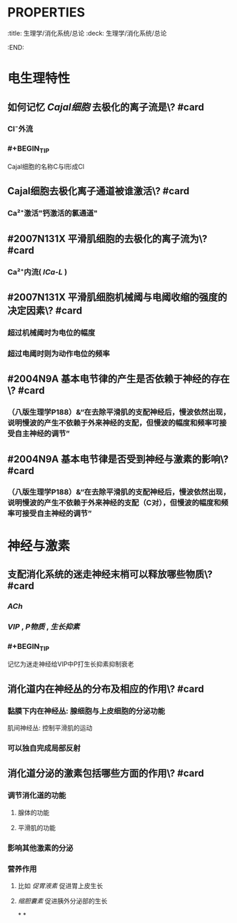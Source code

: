 * :PROPERTIES:
:title: 生理学/消化系统/总论
:deck: 生理学/消化系统/总论
:END:
* 电生理特性
** 如何记忆 [[Cajal细胞]] 去极化的离子流是\? #card
*** Cl⁻外流
*** #+BEGIN_TIP
Cajal细胞的名称C与l形成Cl
#+END_TIP
** Cajal细胞去极化离子通道被谁激活\? #card
*** Ca²⁺激活"钙激活的氯通道"
** #2007N131X 平滑肌细胞的去极化的离子流为\? #card
*** Ca²⁺内流( [[ICa-L]] )
** #2007N131X 平滑肌细胞机械阈与电阈收缩的强度的决定因素\? #card
*** 超过机械阈时为电位的幅度
*** 超过电阈时则为动作电位的频率
** #2004N9A 基本电节律的产生是否依赖于神经的存在\? #card
*** （八版生理学P188）&“在去除平滑肌的支配神经后，慢波依然出现，说明慢波的产生不依赖于外来神经的支配，但慢波的幅度和频率可接受自主神经的调节”
** #2004N9A 基本电节律是否受到神经与激素的影响\? #card
*** （八版生理学P188）&“在去除平滑肌的支配神经后，慢波依然出现，说明慢波的产生不依赖于外来神经的支配（C对），但慢波的幅度和频率可接受自主神经的调节”
* 神经与激素
** 支配消化系统的迷走神经末梢可以释放哪些物质\? #card
*** [[ACh]]
*** [[VIP]] , [[P物质]] , [[生长抑素]]
*** #+BEGIN_TIP
记忆为迷走神经给VIP中P打生长抑素抑制衰老
#+END_TIP
** 消化道内在神经丛的分布及相应的作用\? #card
*** 黏膜下内在神经丛: 腺细胞与上皮细胞的分泌功能
  肌间神经丛: 控制平滑肌的运动
*** 可以独自完成局部反射
** 消化道分泌的激素包括哪些方面的作用\? #card
*** 调节消化道的功能
**** 腺体的功能
**** 平滑肌的功能
*** 影响其他激素的分泌
*** 营养作用
**** 比如 [[促胃液素]] 促进胃上皮生长
**** [[缩胆囊素]] 促进胰外分泌部的生长
*
*